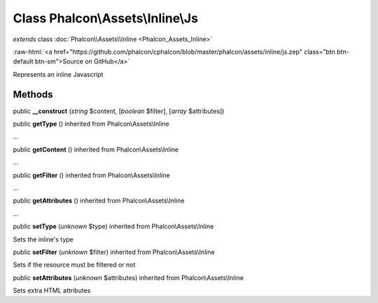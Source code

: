 Class **Phalcon\\Assets\\Inline\\Js**
=====================================

*extends* class :doc:`Phalcon\\Assets\\Inline <Phalcon_Assets_Inline>`

.. role:: raw-html(raw)
   :format: html

:raw-html:`<a href="https://github.com/phalcon/cphalcon/blob/master/phalcon/assets/inline/js.zep" class="btn btn-default btn-sm">Source on GitHub</a>`

Represents an inline Javascript


Methods
-------

public  **__construct** (*string* $content, [*boolean* $filter], [*array* $attributes])





public  **getType** () inherited from Phalcon\\Assets\\Inline

...


public  **getContent** () inherited from Phalcon\\Assets\\Inline

...


public  **getFilter** () inherited from Phalcon\\Assets\\Inline

...


public  **getAttributes** () inherited from Phalcon\\Assets\\Inline

...


public  **setType** (*unknown* $type) inherited from Phalcon\\Assets\\Inline

Sets the inline's type



public  **setFilter** (*unknown* $filter) inherited from Phalcon\\Assets\\Inline

Sets if the resource must be filtered or not



public  **setAttributes** (*unknown* $attributes) inherited from Phalcon\\Assets\\Inline

Sets extra HTML attributes



